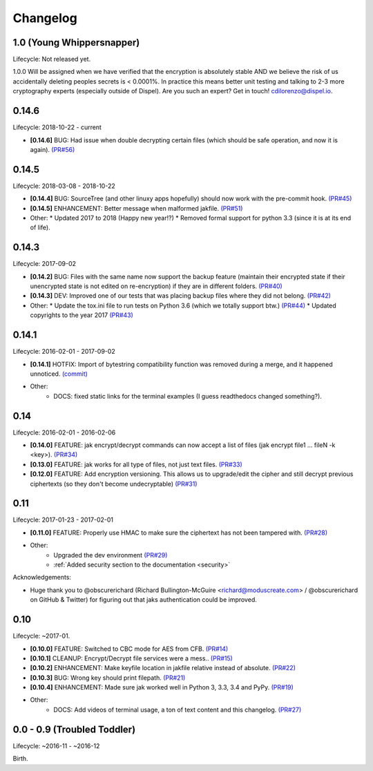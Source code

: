 .. _changelog:


Changelog
=========


1.0 (Young Whippersnapper)
--------------------------

Lifecycle: Not released yet.

1.0.0 Will be assigned when we have verified that the encryption is absolutely stable AND we believe the risk of us accidentally deleting peoples secrets is < 0.0001%. In practice this means better unit testing and talking to 2-3 more cryptography experts (especially outside of Dispel). Are you such an expert? Get in touch! cdilorenzo@dispel.io.


0.14.6
------

Lifecycle: 2018-10-22 - current

* **[0.14.6]** BUG: Had issue when double decrypting certain files (which should be safe operation, and now it is again). `(PR#56) <https://github.com/dispel/jak/pull/56>`_


0.14.5
------

Lifecycle: 2018-03-08 - 2018-10-22

* **[0.14.4]** BUG: SourceTree (and other linuxy apps hopefully) should now work with the pre-commit hook. `(PR#45) <https://github.com/dispel/jak/pull/45>`_
* **[0.14.5]** ENHANCEMENT: Better message when malformed jakfile. `(PR#51) <https://github.com/dispel/jak/pull/51>`_

* Other:
  * Updated 2017 to 2018 (Happy new year!?)
  * Removed formal support for python 3.3 (since it is at its end of life).


0.14.3
------

Lifecycle: 2017-09-02

* **[0.14.2]** BUG: Files with the same name now support the backup feature (maintain their encrypted state if their unencrypted state is not edited on re-encryption) if they are in different folders. `(PR#40) <https://github.com/dispel/jak/pull/40>`_
* **[0.14.3]** DEV: Improved one of our tests that was placing backup files where they did not belong. `(PR#42) <https://github.com/dispel/jak/pull/42>`_

* Other:
  * Update the tox.ini file to run tests on Python 3.6 (which we totally support btw.) `(PR#44) <https://github.com/dispel/jak/pull/44>`_
  * Updated copyrights to the year 2017 `(PR#43) <https://github.com/dispel/jak/pull/43>`_


0.14.1
------

Lifecycle: 2016-02-01 - 2017-09-02

* **[0.14.1]** HOTFIX: Import of bytestring compatibility function was removed during a merge, and it happened unnoticed. `(commit) <https://github.com/dispel/jak/commit/582dc724fd24d17dbc16b28debf267640116bd0e>`_

* Other:
   * DOCS: fixed static links for the terminal examples (I guess readthedocs changed something?).


0.14
----

Lifecycle: 2016-02-01 - 2016-02-06

* **[0.14.0]** FEATURE: jak encrypt/decrypt commands can now accept a list of files (jak encrypt file1 ... fileN -k <key>). `(PR#34) <https://github.com/dispel/jak/pull/34>`_
* **[0.13.0]** FEATURE: jak works for all type of files, not just text files. `(PR#33) <https://github.com/dispel/jak/pull/33>`_
* **[0.12.0]** FEATURE: Add encryption versioning. This allows us to upgrade/edit the cipher and still decrypt previous ciphertexts (so they don't become undecryptable) `(PR#31) <https://github.com/dispel/jak/pull/31>`_


0.11
----

Lifecycle: 2017-01-23 - 2017-02-01

* **[0.11.0]** FEATURE: Properly use HMAC to make sure the ciphertext has not been tampered with. `(PR#28) <https://github.com/dispel/jak/pull/28>`_

* Other:
   * Upgraded the dev environment `(PR#29) <https://github.com/dispel/jak/pull/29>`_
   * :ref:`Added security section to the documentation <security>`

Acknowledgements:

* Huge thank you to @obscurerichard (Richard Bullington-McGuire <richard@moduscreate.com> / @obscurerichard on GitHub & Twitter) for figuring out that jaks authentication could be improved.


0.10
----

Lifecycle: ~2017-01.

* **[0.10.0]** FEATURE: Switched to CBC mode for AES from CFB. `(PR#14) <https://github.com/dispel/jak/pull/14>`_
* **[0.10.1]** CLEANUP: Encrypt/Decrypt file services were a mess.. `(PR#15) <https://github.com/dispel/jak/pull/15>`_
* **[0.10.2]** ENHANCEMENT: Make keyfile location in jakfile relative instead of absolute. `(PR#22) <https://github.com/dispel/jak/pull/22>`_
* **[0.10.3]** BUG: Wrong key should print filepath. `(PR#21) <https://github.com/dispel/jak/pull/21>`_
* **[0.10.4]** ENHANCEMENT: Made sure jak worked well in Python 3, 3.3, 3.4 and PyPy. `(PR#19) <https://github.com/dispel/jak/pull/19>`_
* Other:
   * DOCS: Add videos of terminal usage, a ton of text content and this changelog. `(PR#27) <https://github.com/dispel/jak/pull/27>`_


0.0 - 0.9 (Troubled Toddler)
----------------------------

Lifecycle: ~2016-11 - ~2016-12

Birth.
